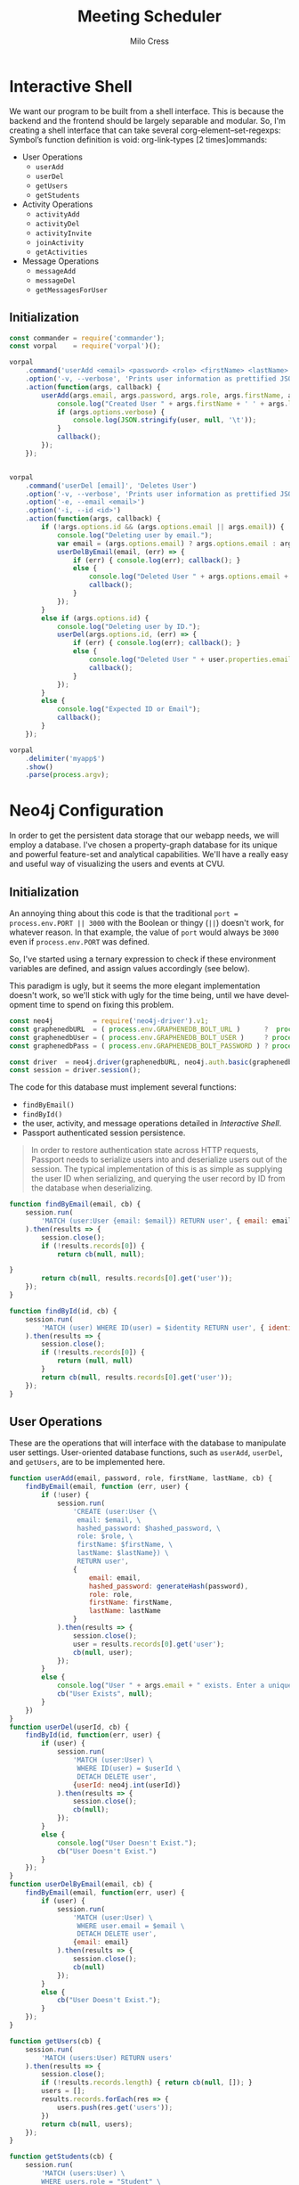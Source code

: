 #+OPTIONS: ':nil *:t -:t ::t <:t H:3 \n:nil ^:t arch:headline author:t
#+OPTIONS: broken-links:nil c:nil creator:nil d:(not "LOGBOOK") date:t e:t
#+OPTIONS: email:nil f:t inline:t num:t p:nil pri:nil prop:nil stat:t tags:t
#+OPTIONS: tasks:t tex:t timestamp:t title:t toc:t todo:t |:t
#+TITLE: Meeting Scheduler
#+AUTHOR:Milo Cress
#+LANGUAGE: en
#+SELECT_TAGS: export
#+EXCLUDE_TAGS: noexport
#+CREATOR: Emacs 25.3.1 (Org mode 9.1.6)

* Interactive Shell
  We want our program to be built from a shell interface. This is because the backend and the frontend should be largely separable and modular. So, I'm creating a shell interface that can take several corg-element--set-regexps: Symbol’s function definition is void: org-link-types [2 times]ommands:

  - User Operations
    - =userAdd=
    - =userDel=
    - =getUsers=
    - =getStudents=


  - Activity Operations
    - =activityAdd=
    - =activityDel=
    - =activityInvite=
    - =joinActivity=
    - =getActivities=
  - Message Operations
    - =messageAdd=
    - =messageDel=
    - =getMessagesForUser=

** Initialization
   #+NAME: interactive_shell_initialization
   #+BEGIN_SRC javascript
     const commander = require('commander');
     const vorpal    = require('vorpal')();
   #+END_SRC

   #+NAME: interactive_shell_configuration
   #+BEGIN_SRC javascript
     vorpal
         .command('userAdd <email> <password> <role> <firstName> <lastName>', 'Adds User')
         .option('-v, --verbose', 'Prints user information as prettified JSON.')
         .action(function(args, callback) {
             userAdd(args.email, args.password, args.role, args.firstName, args.lastName, (err, user) => {
                 console.log("Created User " + args.firstName + ' ' + args.lastName + '.');
                 if (args.options.verbose) {
                     console.log(JSON.stringify(user, null, '\t'));
                 }
                 callback();
             });
         });


     vorpal
         .command('userDel [email]', 'Deletes User')
         .option('-v, --verbose', 'Prints user information as prettified JSON.')
         .option('-e, --email <email>')
         .option('-i, --id <id>')
         .action(function(args, callback) {
             if (!args.options.id && (args.options.email || args.email)) {
                 console.log("Deleting user by email.");
                 var email = (args.options.email) ? args.options.email : args.email;
                 userDelByEmail(email, (err) => {
                     if (err) { console.log(err); callback(); }
                     else {
                         console.log("Deleted User " + args.options.email + '.');
                         callback();
                     }
                 });
             }
             else if (args.options.id) {
                 console.log("Deleting user by ID.");
                 userDel(args.options.id, (err) => {
                     if (err) { console.log(err); callback(); }
                     else {
                         console.log("Deleted User " + user.properties.email + '.');
                         callback();
                     }
                 });
             }
             else {
                 console.log("Expected ID or Email");
                 callback();
             }
         });

     vorpal
         .delimiter('myapp$')
         .show()
         .parse(process.argv);
   #+END_SRC

* Neo4j Configuration
  In order to get the persistent data storage that our webapp needs, we will employ a database. I've chosen a property-graph database for its unique and powerful feature-set and analytical capabilities. We'll have a really easy and useful way of visualizing the users and events at CVU.
** Initialization
   An annoying thing about this code is that the traditional =port = process.env.PORT || 3000= with the Boolean or thingy (=||=) doesn't work, for whatever reason. In that example, the value of =port= would always be =3000= even if =process.env.PORT= was defined.

   So, I've started using a ternary expression to check if these environment variables are defined, and assign values accordingly (see below).

   This paradigm is ugly, but it seems the more elegant implementation doesn't work, so we'll stick with ugly for the time being, until we have development time to spend on fixing this problem. 
   #+NAME: neo4j_initialization
   #+BEGIN_SRC javascript
     const neo4j          = require('neo4j-driver').v1;
     const graphenedbURL  = ( process.env.GRAPHENEDB_BOLT_URL )      ?  process.env.GRAPHENEDB_BOLT_URL     : "bolt://localhost:7687";
     const graphenedbUser = ( process.env.GRAPHENEDB_BOLT_USER )     ? process.env.GRAPHENEDB_BOLT_USER     : "neo4j";
     const graphenedbPass = ( process.env.GRAPHENEDB_BOLT_PASSWORD ) ? process.env.GRAPHENEDB_BOLT_PASSWORD : "those scoreless irate scruffy zombie manhunts" ;
 
     const driver  = neo4j.driver(graphenedbURL, neo4j.auth.basic(graphenedbUser, graphenedbPass))
     const session = driver.session();
   #+END_SRC

   The code for this database must implement several functions:
   - =findByEmail()=
   - =findById()=
   - the user, activity, and message operations detailed in [[Interactive Shell]].
   - Passport authenticated session persistence.
   #+BEGIN_QUOTE
   In order to restore authentication state across HTTP requests, Passport needs to serialize users into and deserialize users out of the session.  The typical implementation of this is as simple as supplying the user ID when serializing, and querying the user record by ID from the database when deserializing.
   #+END_QUOTE
   #+NAME: neo4j_configuration
   #+BEGIN_SRC javascript
     function findByEmail(email, cb) {
         session.run(
             'MATCH (user:User {email: $email}) RETURN user', { email: email }
         ).then(results => {
             session.close();
             if (!results.records[0]) {
                 return cb(null, null);

     }
             return cb(null, results.records[0].get('user'));
         });
     }

     function findById(id, cb) {
         session.run(
             'MATCH (user) WHERE ID(user) = $identity RETURN user', { identity: neo4j.int(id) }
         ).then(results => {
             session.close();
             if (!results.records[0]) {
                 return (null, null)
             }
             return cb(null, results.records[0].get('user'));
         });
     }
  #+END_SRC

** User Operations
   These are the operations that will interface with the database to manipulate user settings. User-oriented database functions, such as =userAdd=, =userDel=, and =getUsers=, are to be implemented here.
   #+NAME: neo4j_user_ops
   #+BEGIN_SRC javascript
     function userAdd(email, password, role, firstName, lastName, cb) {
         findByEmail(email, function (err, user) {
             if (!user) {
                 session.run(
                     'CREATE (user:User {\
                      email: $email, \
                      hashed_password: $hashed_password, \
                      role: $role, \
                      firstName: $firstName, \
                      lastName: $lastName}) \
                      RETURN user',
                     {
                         email: email,
                         hashed_password: generateHash(password),
                         role: role,
                         firstName: firstName,
                         lastName: lastName
                     }
                 ).then(results => {
                     session.close();
                     user = results.records[0].get('user');
                     cb(null, user);
                 });
             }
             else {
                 console.log("User " + args.email + " exists. Enter a unique email.");
                 cb("User Exists", null);
             }
         })
     }
     function userDel(userId, cb) {
         findById(id, function(err, user) {
             if (user) {
                 session.run(
                     'MATCH (user:User) \
                      WHERE ID(user) = $userId \
                      DETACH DELETE user',
                     {userId: neo4j.int(userId)}
                 ).then(results => {
                     session.close();
                     cb(null);
                 });
             }
             else {
                 console.log("User Doesn't Exist.");
                 cb("User Doesn't Exist.")
             }
         });
     }
     function userDelByEmail(email, cb) {
         findByEmail(email, function(err, user) {
             if (user) {
                 session.run(
                     'MATCH (user:User) \
                      WHERE user.email = $email \
                      DETACH DELETE user',
                     {email: email}
                 ).then(results => {
                     session.close();
                     cb(null)
                 });
             }
             else {
                 cb("User Doesn't Exist.");
             }
         });
     }

     function getUsers(cb) {
         session.run(
             'MATCH (users:User) RETURN users'
         ).then(results => {
             session.close();
             if (!results.records.length) { return cb(null, []); }
             users = [];
             results.records.forEach(res => {
                 users.push(res.get('users'));
             })
             return cb(null, users);
         });
     }

     function getStudents(cb) {
         session.run(
             'MATCH (users:User) \
             WHERE users.role = "Student" \
             RETURN users'
         ).then(results => {
             session.close();
             if (!results.records.length) { return cb(null, []); }
             users = [];
             results.records.forEach(res => {
                 users.push(res.get('users'));
             })
             return cb(null, users);
         });
     }
   #+END_SRC

** Activity Operations
   #+NAME: neo4j_activity_ops
   #+BEGIN_SRC javascript
     function findActivityById(activityId, cb) {
         session.run(
             'MATCH (activity:Activity) \
             WHERE ID(activity) = $activityId \
             RETURN activity',
             {activityId: neo4j.int(activityId)}).then(results => {
                 session.close();
                 ret = results.records[0].get('activity');
                 if (!ret) { return cb("Activity Not Found", null); }
                 return cb(null, ret);
             });
     }

     /**
        Arguments:
        - creatorId (int)
        The ID of the user who created the activity
        - activityName (string)
        The name of the activity
        - activityDescription (string)
        A description of the activity
        - requested attendees (int array)
        The emails of all requested attendees
        - cb (function)
        Callback Function
     ,**/
     function activityAdd(creatorId, activityName, activityDescription, requestedAttendees, cb) {
         session.run(
             'MATCH (creator:User) \
             WHERE ID(creator) = $creatorId \
             CREATE (creator)-[:CREATED]->(activity:Activity {\
               name: $activityName, \
               description: $activityDescription\
             }) \
             RETURN activity',
             {
                 creatorId: neo4j.int(creatorId),
                 activityName: activityName,
                 activityDescription: activityDescription
             }
         ).then(results => {
             session.close();
             activityId = results.records[0].get('activity').identity.low;
             activityInvite(activityId, requestedAttendees, () => {
                 return cb(null, results.records[0].get('activity'));
             })
         });
     }
     function activityDel(activityId, cb) {
         session.run(
             'MATCH (activity:Activity) \
              WHERE ID(activity) = $activityId \
              DETACH DELETE activity',
             {
                 activityId: neo4j.int(activityId)
             }
         ).then(results => {
             session.close();
             return cb(null);
         })
     }
     function activityInvite(activityId, requestedAttendees, cb) {
         requestedAttendees.forEach(user_email => {
             session.run(
                 'MATCH (activity:Activity),(student:User) \
                 WHERE ID(activity) = $activityId AND student.email = $email \
                 CREATE (student)-[rel:INVITED_TO]->(activity) \
                 SET rel.time = TIMESTAMP()',
                 {
                     activityId: neo4j.int(activityId),
                     email: user_email
                 }
             ).then(results => {
                 session.close();
             });
         });
         return cb();
     }

     function joinActivity(userId, activityId, cb) {
         session.run(
             'MATCH (activity:Activity),(student:User) \
             WHERE ID(activity) = $activityId AND ID(student) = $studentId \
             CREATE (student)-[rel:JOINED]->(activity) \
             SET rel.time = TIMESTAMP() \
             RETURN activity'
         ).then(results => {
             session.close();
             return cb(null, results.records[0].get('activity'));
         });
     }

     function getActivities(cb) {
         session.run(
             'MATCH (activities:Activity) RETURN activities'
         ).then(results => {
             session.close();
             if (!results.records.length) { return cb(null, []); }
             activities = [];
             results.records.forEach(res => {
                 activities.push(res.get('activities'));
             })
             return cb(null, activities);
         });
     }

   #+END_SRC

** Message Operations

   #+NAME: neo4j_message_ops
   #+BEGIN_SRC javascript 
     function messageAdd(senderId, recipientId, message, cb) {
         session.run(
             'MATCH (sender:User), (recipient:User) WHERE ID(sender) = $senderId AND ID(recipient) = $recipientId CREATE (sender)-[message:SENT]->(recipient) message.body = $message message.time = TIMESTAMP() RETURN message',
             {
                 senderId: neo4j.int(senderId),
                 recipientId: neo4j.int(recipientId),
                 message: message
             }
         ).then(results => {
             session.close();
             return cb(null, results.records[0].get('message'))
         });
     }
     function messageDel(messageId, cb) {
         session.run(
             'MATCH ()-[r:SENT]->() WHERE ID(r) = messageId DELETE r',
             {
                 messageId: neo4j.int(messageId)
             }
         ).then(results => {
             session.close();
             return cb(null);
         });
     }

     function getMessagesForUser(userId, cb) {
         session.run(
             'MATCH (recipient:User)<-[message:SENT]-(sender:User) WHERE ID(recipient) = $userId RETURN message, sender',
             {
                 userId: neo4j.int(userId)
             }
         ).then(results => {
             session.close();
             var ret = [];
             if (!results.records.length) { return cb(null, []); }
             results.records.forEach((record) => {
                 console.log('Pushing...');
                 ret.push({
                     sender: record.get('sender'),
                     messages: record.get('message')
                 });
             });
             return cb(null, ret);
         });
     }
   #+END_SRC

* Passport Configuration
** Initialization
  #+NAME: passport_initialization
  #+BEGIN_SRC javascript
    const passport = require('passport');
    const bcrypt   = require('bcrypt-nodejs');

    function generateHash (password) {
        return bcrypt.hashSync(password, bcrypt.genSaltSync(12), null);
    }
    function validPassword (password, hashed_password) {
        return bcrypt.compareSync(password, hashed_password);
    };
  #+END_SRC

** Strategies
   #+NAME: passport_strategies
  #+BEGIN_SRC javascript
     var Strategy = require('passport-local').Strategy;


     // Configure the local strategy for use by Passport.
     //
     // The local strategy require a `verify` function which receives the credentials
     // (`username` and `password`) submitted by the user.  The function must verify
     // that the password is correct and then invoke `cb` with a user object, which
     // will be set at `req.user` in route handlers after authentication.
     passport.use('local-login', new Strategy({
         // by default, local strategy uses username and password, we will override with email
         usernameField : 'email',
         passwordField : 'password',
         passReqToCallback : true // allows us to pass back the entire request to the callback
     },
         function(req, email, password, cb) {
             findByEmail(email, function(err, user) {
                 if (err) { return cb(err); }
                 if (!user) { return cb(null, false); }
                 if (!validPassword(password, user.properties.hashed_password)) { return cb(null, false); }
                 req.user = user;
                 return cb(null, user);
             });
         }));

     //Local-signup
     passport.use('local-signup', new Strategy({
         // by default, local strategy uses username and password, we will override with email
         usernameField : 'email',
         passwordField : 'password',
         passReqToCallback : true // allows us to pass back the entire request to the callback
     },
         function(req, email, password, cb) {
             findByEmail(email, function (err, user) {
                 if (!user) {
                     userAdd(email, password, req.body.role_selector, req.body.firstName, req.body.lastName, function(err, new_user) {
                         cb(null, new_user);
                     });
                 }
                 else {
                     cb("User Exists", null);
                 }
             })
         }));
  #+END_SRC

** Serializing and Deserializing
   #+NAME: passport_serialize_deserialize
   #+BEGIN_SRC javascript
    passport.serializeUser(function(user, cb) {
        cb(null, user.identity.low);
    });

    passport.deserializeUser(function(id, cb) {
        findById(id, function (err, user) {
            if (err) { return cb(err); }
            cb(null, user);
        });
    });
   #+END_SRC
* Frontend Configuration
** Initialization
  #+NAME: frontend_initialization
  #+BEGIN_SRC javascript
    const express = require('express');
    const app = express();
    var router = express.Router();
    var express_session = require('express-session');

    var flash = require('connect-flash');

    var morgan       = require('morgan');
    var cookieParser = require('cookie-parser');
    var bodyParser   = require('body-parser');

    app.set('view engine', 'pug');


    app.use(express_session({
        secret: 'undone cape discount magma outnumber repeater',
        resave: true,
        saveUninitialized: true
    })); // session secret

    app.use(passport.initialize());
    app.use(passport.session()); // persistent login sessions

    //app.use(morgan('dev')); // log every request to the console
    app.use(cookieParser()); // read cookies (needed for auth)
    app.use(bodyParser.json()); // get information from html forms
    app.use(bodyParser.urlencoded({
        extended: true
    })); // get information from html forms
    app.use(express.static('public'));
  #+END_SRC

** Layout Template
   #+BEGIN_SRC pug :tangle ./views/layout.pug
     include ./head-mixin.pug
     include ./header-mixin.pug
     include ./parallax-mixin.pug
     include ./footer-mixin.pug
     include ./body-scripts-mixin.pug

     doctype html
     html(lang='en')
       head
         +head
         block title
       body
         +header
         block content
         +footer
         +body-scripts
   #+END_SRC
** Head Mixin
  #+BEGIN_SRC pug :tangle ./views/head-mixin.pug
    //- Declaration (head-mixin.pug)
    mixin head
      head
        link(rel='shortcut icon', href='/res/favicon.png')

        meta(http-equiv="Content-Type", content="text/html; charset=UTF-8")
        meta(name="viewport", content="width=device-width, initial-scale=1")

        //Google Sign-In Form
        //meta(name="google-signin-scope", content="profile email")
        //meta(name="google-signin-client_id", content="YOUR_CLIENT_ID.apps.googleusercontent.com")
        //script(src="https://apis.google.com/js/platform.js", async, defer

        //CSS
        link(href="https://fonts.googleapis.com/icon?family=Material+Icons", rel="stylesheet")
        link(href="css/materialize.css", type="text/css", rel="stylesheet", media="screen,projection")
        link(href="css/style.css", type="text/css", rel="stylesheet", media="screen,projection")

        //Prism CSS
        link(href="themes/prism.css" rel="stylesheet") 
  #+END_SRC 

** Header Mixin
  #+BEGIN_SRC pug :tangle ./views/header-mixin.pug
    //- Declaration (header-mixin.pug)
    mixin header (title)
      nav(class='red darken-2', role='navigation')
        div.nav-wrapper.container
          a#logo-container.brand-logo(href='#') CVUHS 
          ul.right.hide-on-med-and-down
            li
              a(href='/profile') Teachers
            li
              a(href='/profile') Students

          ul#nav-mobile.side-nav
            li
              a(href='#Teachers') Teachers
            li
              a(href='#Students') Students
          a.button-collapse(href="#", data-activates="nav-mobile")
            i.material-icons menu
  #+END_SRC 

** Parallax Mixin
  #+BEGIN_SRC pug :tangle ./views/parallax-mixin.pug
    //- Declaration (parallax-mixin.pug)
    //- just saying 'class' doesn't work. It needs a unique variable name.
    mixin parallax(image, id, classarg)
      div.parallax-container(id=id, class=classarg)
        div.section.no-pad-bot
          div.container
            if block
              block
            else
              h1.header.center.red-text.text-lighten-2 No Content Provided
        div.parallax
          img(src=image)
  #+END_SRC 

** Footer Mixin
  #+BEGIN_SRC pug :tangle ./views/footer-mixin.pug
    //- Declaration (footer-mixin.pug)
    mixin footer
      footer.page-footer.red.darken-2
        div.container
          div.row
            div.col.s12
              h5.white-text About CVU
              p.grey-text.text-lighten-4 Champlain Valley Union High School is a community dedicated to facilitating and empowering students in their education. It's a fun place to go to school for sure :)
              a#download-button.btn.waves-effect.waves-light.teal.lighten-1(href='https://www.cvsdvt.org/Domain/12') Learn More

        div.footer-copyright
          div.container.
            &copy;CVUHS #{(new Date()).getFullYear()}. Powered by node.js, neo4j, materialize.css, and lots of caffeine.
  #+END_SRC 

** Body Scripts Mixin
  #+BEGIN_SRC pug :tangle ./views/body-scripts-mixin.pug
    //- Declaration (body-scripts-mixin.pug)
    mixin body-scripts
      script(src="https://code.jquery.com/jquery-2.1.1.min.js")
      script(src='js/materialize.js')
      script(src='js/init.js')
      script(src="js/prism.js")
  #+END_SRC 
** Root
   #+NAME: root_page
   #+BEGIN_SRC javascript

     app.get('/', function (req, res) {
         res.render('index', {
             title:"CVU Study Form",
             user: req.user
         });
     });
   #+END_SRC

   #+BEGIN_SRC pug :tangle ./views/index.pug
     //- index.pug
     extends layout.pug
     block title
       title= title

     block content
       +parallax('/res/background-edited1.jpg', 'index-banner')
         h1.header.center.red-text.text-lighten-2 CVU Study Form
         div.row.center
           h5.header.col.s12.light Designed to put students and teachers together in the place they're needed most. 
         div.row.center
           a#teacher-button.btn-large.waves-effect.waves-light.red.lighten-1(href='/login') Log in

       div.container
         div.section

           //Icon Section
           div.row
             div.col.s12.m4
               div.icon-block
                 h2.center.red-text
                   i.material-icons flash_on
                 h5.center Log In
                 p.light Log In
                 a.btn-large.waves-effect.waves-light.red.lighten-1(href="/login") Login

             div.col.s12.m4
               div.icon-block
                 h2.center.red-text
                   i.material-icons group
                 h5.center Create an Account
                 p.light Create an Account
                 a.btn-large.waves-effect.waves-light.red.lighten-1(href="/signup") Signup

             div.col.s12.m4
               div.icon-block
                 h2.center.red-text
                   i.material-icons settings
                 h5.center Create an Activity
                 p.light Create an Activity
                 a.btn-large.waves-effect.waves-light.red.lighten-1(href="/create") Create

   #+END_SRC
** Signup
   #+NAME: signup_page
   #+BEGIN_SRC javascript
     //Depending on how the webapp is implemented, we may not want random people creating an account.
     //This code is useful, however, so I will use it.
     app.get('/signup', function (req, res) {
         res.render('signup', { title: "Sign Up" });
     });

     app.post('/signup', passport.authenticate('local-signup', {
         successRedirect : '/profile',
         failureRedirect : '/signup',
         failureFlash    : true
     }));
   
   #+END_SRC

   #+BEGIN_SRC pug :tangle ./views/signup.pug
     //- index.pug
     extends layout.pug

     block title
       title Sign Up

     block content
       div.container
         h3 This is the Signup page.
         form.col.s12(method='post')
           div.row
             div.col.s12
           div.row
             div.input-field.col.s12
               i.material-icons.prefix email
               input.validate(type='email', name='email' id='email')
               label(for='email') Enter your email.
           div.row
             div.input-field.col.s6
               i.material-icons.prefix lock
               input.validate(type='password', name='password' id='password')
               label(for='password') Enter your password.
             div.input-field.col.s6
               input.validate(type='password', name='password-confirm' id='password-confirm')
               label(for='password') Confirm your password.
             label(style="float: right;")
           div.row
             div.input-field.col.s6
                 i.material-icons.prefix account_circle
                 input#firstName(name="firstName", type="text")
                 label(for='firstName') First Name
             div.input-field.col.s6
                 input#lastName(name="lastName", type="text")
                 label(for='lastName') Last Name
           center
             a.pink-text(href='/login') Already have an account? Sign in.
           div.row
             div.input-fied.col.s12
               p
                 input#teacher(name="role_selector", type='radio', value="Teacher")
                 label(for='teacher') Teacher
                 br
                 input#student(name="role_selector", type='radio', value="Student")
                 label(for='student') Student
           br
           div.row
             button.col.s12.btn.btn-large.waves-effect.red.darken-2(type="submit") Login
   #+END_SRC
** Login
   #+NAME: login_page
   #+BEGIN_SRC javascript
     app.get('/login', function (req, res) {
         res.render('login', { title: "Log in" });
     });

     // process the login form
     app.post('/login', passport.authenticate('local-login', {
         successRedirect : '/profile', // redirect to the secure profile section
         failureRedirect : '/login', // redirect back to the login page if there is an error
         failureFlash : true // allow flash messages
     }));
   #+END_SRC

   #+BEGIN_SRC pug :tangle ./views/login.pug
     //- login.pug
     extends layout.pug

     block title
       title Login

     block content
       div.container
         form.col.s12(method='post')
           div.row
             div.col.s12
           div.row
             div.input-field.col.s12
               i.material-icons.prefix account_circle
               input.validate(type='email', name='email' id='email')
               label(for='email') Enter your email.
           div.row
             div.input-field.col.s12
               i.material-icons.prefix lock
               input.validate(type='password', name='password' id='password')
               label(for='password') Enter your password.
             label(style="float: right;")
               a.pink-text(href='/signup') Don't have an account? Sign up!
           br
           center
           div.row
             button.col.s12.btn.btn-large.waves-effect.red.darken-2(type="submit") Login
   #+END_SRC
** Profile
   #+NAME: profile_page
   #+BEGIN_SRC javascript
     app.get('/profile', isLoggedIn, function (req, res) {
         const activityPromise = new Promise((resolve, reject) => {
             getActivities((err, activities) => {
                 if (err) { reject(err); }
                 else { resolve(activities); }
             });
         });
         const messagePromise = new Promise((resolve, reject) => {
             getMessagesForUser(req.user.identity.low, (err, messages) => {
                 if (err) { reject(err); }
                 else { resolve(messages); }
             });
         });
         const userPromise = new Promise((resolve, reject) => {
             getUsers((err, users) => {
                 if (err) { reject(err); }
                 else { resolve(users); }
             });
         });
         Promise.all([activityPromise, messagePromise, userPromise]).then((results) => {
             activities = results[0];
             messages = results[1];
             users = results[2];
             res.render('profile', {
                 title: "Profile",
                 user: req.user,
                 activities: activities,
                 messageRecords: messages,
                 users: users
             });
         })
     });
   #+END_SRC

   #+BEGIN_SRC pug :tangle ./views/profile.pug
     //- profile.pug
     extends layout.pug

     block title
       title= title

     block content
       div.container
         h1 Welcome!
         h3 This is the Profile page.
         a(href="/create") Create an Activity!
         if user
           p User Detected
           p Welcome, #{user.properties.firstName}
         h3 Here are your messages:
         ul
           each element in messageRecords
             li Message: #{element.message}, Sender: #{element.sender}
           else
             li No messages :()
         h3 Here are the available activities:
         ul
           each element in activities
             li
               h4= element.properties.name
               pre.language-json
                 code.language-json= JSON.stringify(element, null, '\t')
           else
             p No activities yet :()

         h3 Here are the users of the system:
         ul
           each element in users
             li
               h4 #{element.properties.firstName + ' ' + element.properties.lastName}
               pre.language-json
                 code.language-json= JSON.stringify(element, null, '\t')
           else
             li No users :()
   #+END_SRC
** Create
   #+NAME: create_page
   #+BEGIN_SRC javascript
     app.get('/create', isTeacher, function(req, res) {
         res.render('create', { title: "Creating Activity" });
     });
     app.post('/create', isTeacher, function(req, res) {
         activityAdd(req.user.identity.low,
                     req.body.activityName,
                     req.body.activityDescription,
                     req.body.requestedAttendees.split(", "),
                     (err, activity) => {
                         console.log("Created activity \"" + activity.properties.description + "\"");
                         res.redirect('/profile');
                     });
     });
   #+END_SRC

   #+BEGIN_SRC pug :tangle ./views/create.pug
     //- create.pug
     extends layout.pug

     block title
       title= title

     block content
       div.container
         h1 Create an Activity
         form.col.s12(method='post')
           div.row
             div.input-field.col.s12
               input#activityName(type='text', name='activityName')
               label(for='activityName') Name your new activity.
           div.row
             div.input-field.col.s12
               input#activityDescription(type='text', name='activityDescription')
               label(for='activityDescription') Describe your activity.
           div.row
             div.input-field.col.s12
               input#requestedAttendees(type='text', name='requestedAttendees')
               label(for='requestedAttendees') Invite students to your activity
           br
           center
           div.row
             button.col.s12.btn.btn-large.waves-effect.red.darken-2(type="submit") Login
   #+END_SRC

** 404 Error page
     This code must be included last, because any route that comes after it will not be accessible, and will return an error 404 message. Don't be stupid. Don't put routing code after here. 
   #+NAME: 404_error_page
   #+BEGIN_SRC javascript
     app.get('*', function(req, res, next){
         res.status(404);

         // respond with html page
         if (req.accepts('html')) {
             res.render('404', { title:"Error 404, Page not found.", url: req.url });
             return;
         }
     });
   #+END_SRC

   #+BEGIN_SRC pug :tangle ./views/404.pug
     //- 404.pug
     extends layout

     block title
       title= title

     block content
       +parallax('/res/background-edited1.jpg', 'index-banner')
         h1.header.center.red-text.text-lighten-2 That's an error! Whoops!
         div.row.center
           h5.header.col.s12.light The page you requested, #{url}, does not exist. Try re-entering it, or stick around and we'll show you a cat video.

       div.blue-grey.darken-4
         div.container
           div.section
             div.row
               div.col.s12.center
                 h4.white-text You know you want to.
                 <iframe width="560" height="315" src="https://www.youtube.com/embed/m9VO7X_q9nw?rel=0" frameborder="0" allowfullscreen></iframe>
   #+END_SRC

** Route Middleware Functions
   #+NAME: route_middleware_functions
   #+BEGIN_SRC javascript
     function isLoggedIn(req, res, cb) {

         if (req.isAuthenticated()) {
             return cb();
         }

         res.redirect('/');
     }

     function isTeacher(req, res, cb) {
         if (req.isAuthenticated() && ( req.user.properties.role === "Teacher" || req.user.properties.role == "Admin")) {
             return cb();
         }

         res.redirect('/');
     }
   #+END_SRC

** Run Server
   #+NAME: run_server
   #+BEGIN_SRC javascript
     const port = (process.env.PORT) ? process.env.PORT : 3000;
     app.listen(port);
   #+END_SRC
* Complete Code
  #+BEGIN_SRC javascript :tangle server.js :noweb yes
    #! /usr/bin/node
    <<interactive_shell_initialization>>
    <<neo4j_initialization>>
    <<neo4j_configuration>>
    <<neo4j_user_ops>>
    <<neo4j_activity_ops>>
    <<neo4j_message_ops>>
    <<passport_initialization>>
    <<passport_strategies>>
    <<passport_serialize_deserialize>>
    <<frontend_initialization>>
    <<root_page>>
    <<signup_page>>
    <<login_page>>
    <<profile_page>>
    <<create_page>>
    <<404_error_page>>
    <<route_middleware_functions>>
    <<run_server>>
    <<interactive_shell_configuration>>
  #+END_SRC
